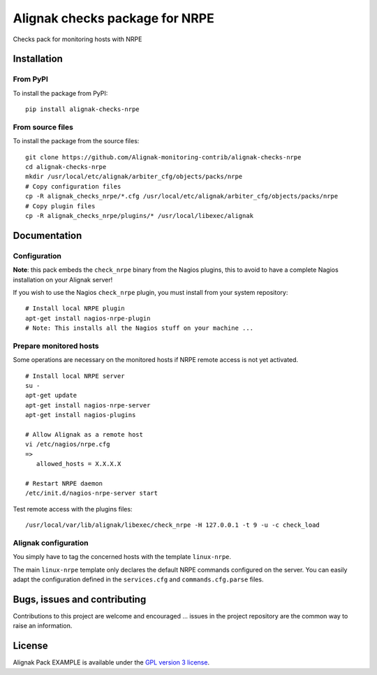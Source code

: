 Alignak checks package for NRPE
======================================

Checks pack for monitoring hosts with NRPE


Installation
----------------------------------------

From PyPI
~~~~~~~~~~~~~~~~~~~~~~~
To install the package from PyPI:
::
   pip install alignak-checks-nrpe


From source files
~~~~~~~~~~~~~~~~~~~~~~~
To install the package from the source files:
::
   git clone https://github.com/Alignak-monitoring-contrib/alignak-checks-nrpe
   cd alignak-checks-nrpe
   mkdir /usr/local/etc/alignak/arbiter_cfg/objects/packs/nrpe
   # Copy configuration files
   cp -R alignak_checks_nrpe/*.cfg /usr/local/etc/alignak/arbiter_cfg/objects/packs/nrpe
   # Copy plugin files
   cp -R alignak_checks_nrpe/plugins/* /usr/local/libexec/alignak


Documentation
----------------------------------------

Configuration
~~~~~~~~~~~~~~~~~~~~~~~

**Note**: this pack embeds the ``check_nrpe`` binary from the Nagios plugins, this to avoid to have a complete Nagios installation on your Alignak server!

If you wish to use the Nagios ``check_nrpe`` plugin, you must install from your system repository:
::
   # Install local NRPE plugin
   apt-get install nagios-nrpe-plugin
   # Note: This installs all the Nagios stuff on your machine ...


Prepare monitored hosts
~~~~~~~~~~~~~~~~~~~~~~~
Some operations are necessary on the monitored hosts if NRPE remote access is not yet activated.
::
   # Install local NRPE server
   su -
   apt-get update
   apt-get install nagios-nrpe-server
   apt-get install nagios-plugins

   # Allow Alignak as a remote host
   vi /etc/nagios/nrpe.cfg
   =>
      allowed_hosts = X.X.X.X

   # Restart NRPE daemon
   /etc/init.d/nagios-nrpe-server start

Test remote access with the plugins files:
::
   /usr/local/var/lib/alignak/libexec/check_nrpe -H 127.0.0.1 -t 9 -u -c check_load


Alignak configuration
~~~~~~~~~~~~~~~~~~~~~~~

You simply have to tag the concerned hosts with the template ``linux-nrpe``.

The main ``linux-nrpe`` template only declares the default NRPE commands configured on the server. You can easily adapt the configuration defined in the ``services.cfg`` and ``commands.cfg.parse`` files.


Bugs, issues and contributing
----------------------------------------

Contributions to this project are welcome and encouraged ... issues in the project repository are the common way to raise an information.

License
----------------------------------------

Alignak Pack EXAMPLE is available under the `GPL version 3 license`_.

.. _GPL version 3 license: http://opensource.org/licenses/GPL-3.0
